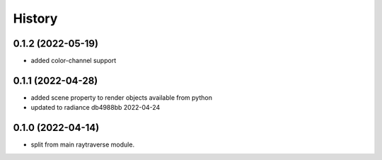 =======
History
=======

0.1.2 (2022-05-19)
------------------
* added color-channel support

0.1.1 (2022-04-28)
------------------
* added scene property to render objects available from python
* updated to radiance db4988bb 2022-04-24

0.1.0 (2022-04-14)
------------------

* split from main raytraverse module.
